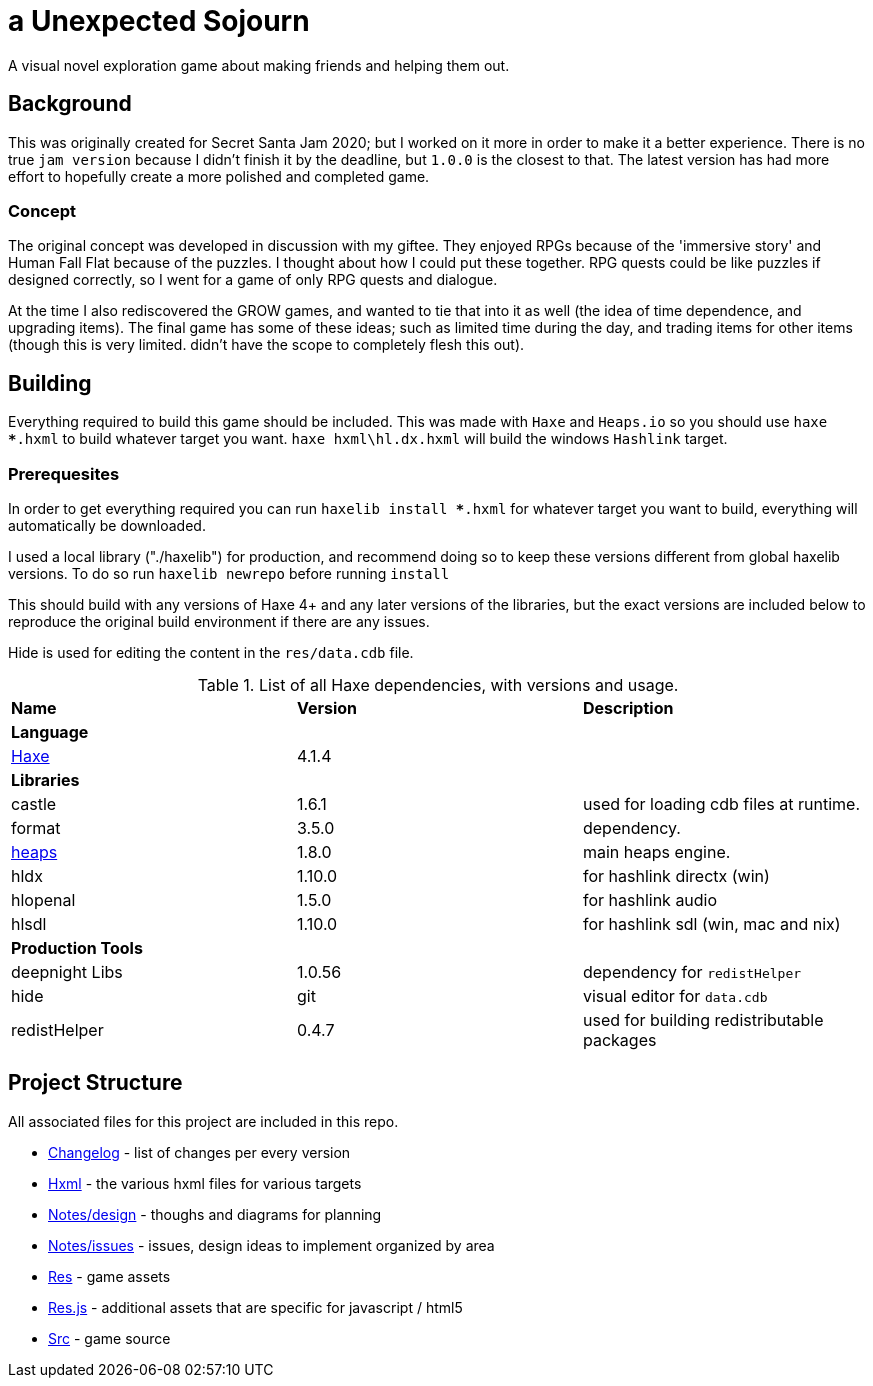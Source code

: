 = a Unexpected Sojourn

A visual novel exploration game about making friends and helping them out.

== Background

This was originally created for Secret Santa Jam 2020; but I worked on it more in order to make it a better experience. There is no true `jam version` because I didn't finish it by the deadline, but `1.0.0` is the closest to that. The latest version has had more effort to hopefully create a more polished and completed game.

=== Concept

The original concept was developed in discussion with my giftee. They enjoyed RPGs because of the 'immersive story' and Human Fall Flat because of the puzzles. I thought about how I could put these together. RPG quests could be like puzzles if designed correctly, so I went for a game of only RPG quests and dialogue.

At the time I also rediscovered the GROW games, and wanted to tie that into it as well (the idea of time dependence, and upgrading items). The final game has some of these ideas; such as limited time during the day, and trading items for other items (though this is very limited. didn't have the scope to completely flesh this out).

== Building

Everything required to build this game should be included. This was made with `Haxe` and `Heaps.io` so you should use `haxe ***.hxml` to build whatever target you want. `haxe hxml\hl.dx.hxml` will build the windows `Hashlink` target.

=== Prerequesites

In order to get everything required you can run `haxelib install ***.hxml` for whatever target you want to build, everything will automatically be downloaded. 

I used a local library ("./haxelib") for production, and recommend doing so to keep these versions different from global haxelib versions. To do so run `haxelib newrepo` before running `install`

This should build with any versions of Haxe 4+ and any later versions of the libraries, but the exact versions are included below to reproduce the original build environment if there are any issues.

Hide is used for editing the content in the `res/data.cdb` file.

.List of all Haxe dependencies, with versions and usage.
[cols="<,^,<"]
|===
<s|Name
^s|Version
<s|Description

3+<s|Language

|link:https://haxe.org/[Haxe]
|4.1.4
|

3+<s| Libraries

|castle|1.6.1| used for loading cdb files at runtime.
|format|3.5.0| dependency.
|link:https://heaps.io/[heaps]
|1.8.0| main heaps engine.
|hldx|1.10.0| for hashlink directx (win)
|hlopenal|1.5.0| for hashlink audio
|hlsdl|1.10.0| for hashlink sdl (win, mac and nix)

3+<s| Production Tools

|deepnight Libs|1.0.56| dependency for `redistHelper`
|hide|git|visual editor for `data.cdb`
|redistHelper|0.4.7|used for building redistributable packages

|===

== Project Structure

All associated files for this project are included in this repo.

* link:changelog[Changelog] - list of changes per every version
* link:hxml[Hxml] - the various hxml files for various targets
* link:notes/design[Notes/design] - thoughs and diagrams for planning
* link:notes/issues[Notes/issues] - issues, design ideas to implement organized by area
* link:res[Res] - game assets
* link:res.js[Res.js] - additional assets that are specific for javascript / html5
* link:src[Src] - game source